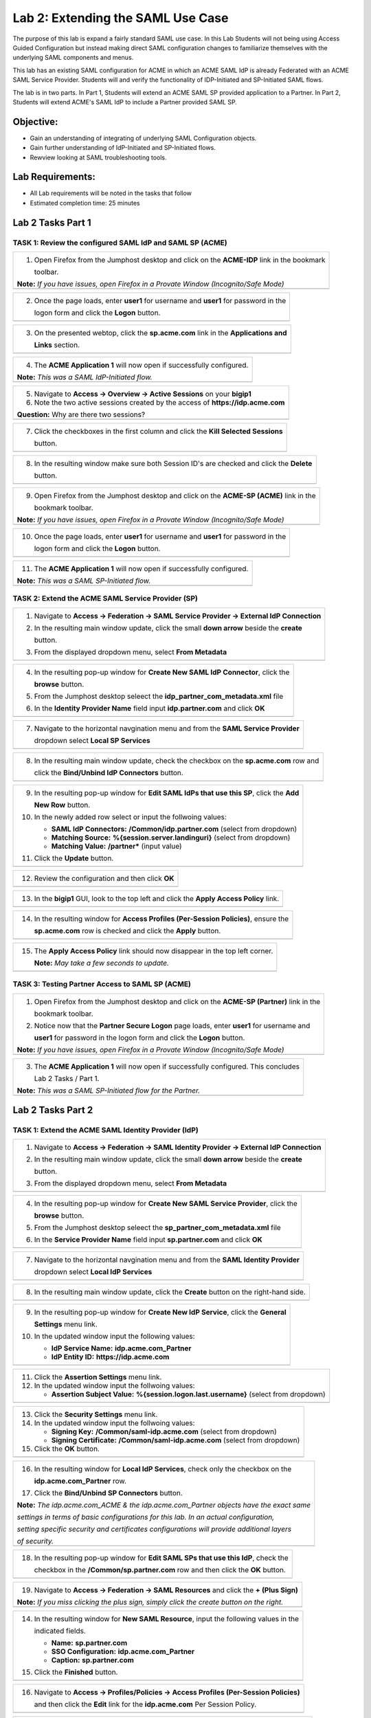 Lab 2: Extending the SAML Use Case
==================================

The purpose of this lab is expand a fairly standard SAML use case. In this
Lab Students will not being using Access Guided Configuration but instead 
making direct SAML configuration changes to familiarize themselves with the 
underlying SAML components and menus.  

This lab has an existing SAML configuration for ACME in which an ACME SAML
IdP is already Federated with an ACME SAML Service Provider. Students will 
and verify the functionality of IDP-Initiated and SP-Initiated SAML flows.

The lab is in two parts.  In Part 1, Students will extend an ACME SAML SP 
provided application to a Partner. In Part 2, Students will extend ACME's 
SAML IdP to include a Partner provided SAML SP.

Objective:
----------

-  Gain an understanding of integrating of underlying SAML Configuration
   objects. 

-  Gain further understanding of IdP-Initiated and SP-Initiated flows.
   
-  Rewview looking at SAML troubleshooting tools.

Lab Requirements:
-----------------

-  All Lab requirements will be noted in the tasks that follow

-  Estimated completion time: 25 minutes

Lab 2 Tasks Part 1
------------------

TASK 1: Review the configured SAML IdP and SAML SP (ACME) 
~~~~~~~~~~~~~~~~~~~~~~~~~~~~~~~~~~~~~~~~~~~~~~~~~~~~~~~~~

+----------------------------------------------------------------------------------------------+
| 1. Open Firefox from the Jumphost desktop and click on the **ACME-IDP** link in the bookmark |
|                                                                                              |
|    toolbar.                                                                                  |
|                                                                                              |
| **Note:** *If you have issues, open Firefox in a Provate Window (Incognito/Safe Mode)*       |
+----------------------------------------------------------------------------------------------+
| |image001|                                                                                   |
+----------------------------------------------------------------------------------------------+

+----------------------------------------------------------------------------------------------+
| 2. Once the page loads, enter **user1** for username and **user1** for password  in the      |
|                                                                                              |
|    logon form and click the **Logon** button.                                                |
+----------------------------------------------------------------------------------------------+
| |image002|                                                                                   |
+----------------------------------------------------------------------------------------------+

+----------------------------------------------------------------------------------------------+
| 3. On the presented webtop, click the **sp.acme.com** link in the **Applications and**       |
|                                                                                              |
|    **Links** section.                                                                        |
+----------------------------------------------------------------------------------------------+
| |image003|                                                                                   |
+----------------------------------------------------------------------------------------------+
 
+----------------------------------------------------------------------------------------------+
| 4. The **ACME Application 1** will now open if successfully configured.                      |
|                                                                                              |
| **Note:** *This was a SAML IdP-Initiated flow.*                                              |
+----------------------------------------------------------------------------------------------+
| |image004|                                                                                   |
+----------------------------------------------------------------------------------------------+

+----------------------------------------------------------------------------------------------+
| 5. Navigate to **Access -> Overview -> Active Sessions** on your **bigip1**                  |
|                                                                                              |
| 6. Note the two active sessions created by the access of **https://idp.acme.com**            |
|                                                                                              |
| **Question:** Why are there two sessions?                                                    |
+----------------------------------------------------------------------------------------------+
| |image005|                                                                                   |
+----------------------------------------------------------------------------------------------+

+----------------------------------------------------------------------------------------------+
| 7. Click the checkboxes in the first column and click the **Kill Selected Sessions**         |
|                                                                                              |
|    button.                                                                                   |
+----------------------------------------------------------------------------------------------+
| |image006|                                                                                   |
+----------------------------------------------------------------------------------------------+

+----------------------------------------------------------------------------------------------+
| 8. In the resulting window make sure both Session ID's are checked and click the **Delete**  |
|                                                                                              |
|    button.                                                                                   |
+----------------------------------------------------------------------------------------------+
| |image007|                                                                                   |
+----------------------------------------------------------------------------------------------+

+----------------------------------------------------------------------------------------------+
| 9. Open Firefox from the Jumphost desktop and click on the **ACME-SP (ACME)** link in the    |
|                                                                                              |
|    bookmark toolbar.                                                                         |
|                                                                                              |
| **Note:** *If you have issues, open Firefox in a Provate Window (Incognito/Safe Mode)*       |
+----------------------------------------------------------------------------------------------+
| |image008|                                                                                   |
+----------------------------------------------------------------------------------------------+

+----------------------------------------------------------------------------------------------+
| 10. Once the page loads, enter **user1** for username and **user1** for password  in the     |
|                                                                                              |
|     logon form and click the **Logon** button.                                               |
+----------------------------------------------------------------------------------------------+
| |image009|                                                                                   |
+----------------------------------------------------------------------------------------------+
 
+----------------------------------------------------------------------------------------------+
| 11. The **ACME Application 1** will now open if successfully configured.                     |
|                                                                                              |
| **Note:** *This was a SAML SP-Initiated flow.*                                               |
+----------------------------------------------------------------------------------------------+
| |image010|                                                                                   |
+----------------------------------------------------------------------------------------------+

TASK 2: Extend the ACME SAML Service Provider (SP) 
~~~~~~~~~~~~~~~~~~~~~~~~~~~~~~~~~~~~~~~~~~~~~~~~~~

+----------------------------------------------------------------------------------------------+
| 1. Navigate to **Access -> Federation -> SAML Service Provider -> External IdP Connection**  |
|                                                                                              |
| 2. In the resulting main window update, click the small **down arrow** beside the **create** |
|                                                                                              |
|    button.                                                                                   |
|                                                                                              |
| 3. From the displayed dropdown menu, select **From Metadata**                                |
+----------------------------------------------------------------------------------------------+
| |image011|                                                                                   |
+----------------------------------------------------------------------------------------------+

+----------------------------------------------------------------------------------------------+
| 4. In the resulting pop-up window for **Create New SAML IdP Connector**, click the           |
|                                                                                              |
|    **browse** button.                                                                        |
|                                                                                              |
| 5. From the Jumphost desktop seleect the **idp_partner_com_metadata.xml** file               |
|                                                                                              |
| 6. In the **Identity Provider Name** field input **idp.partner.com** and click **OK**        |
+----------------------------------------------------------------------------------------------+
| |image012|                                                                                   |
+----------------------------------------------------------------------------------------------+

+----------------------------------------------------------------------------------------------+
| 7. Navigate to the horizontal navgination menu and from the **SAML Service Provider**        |
|                                                                                              |
|    dropdown select **Local SP Services**                                                     |
+----------------------------------------------------------------------------------------------+
| |image013|                                                                                   |
+----------------------------------------------------------------------------------------------+

+----------------------------------------------------------------------------------------------+
| 8. In the resulting main window update, check the checkbox on the **sp.acme.com** row and    |
|                                                                                              |
|    click the **Bind/Unbind IdP Connectors** button.                                          |
+----------------------------------------------------------------------------------------------+
| |image014|                                                                                   |
+----------------------------------------------------------------------------------------------+

+----------------------------------------------------------------------------------------------+
| 9. In the resulting pop-up window for **Edit SAML IdPs that use this SP**, click the **Add** |
|                                                                                              |
|    **New Row** button.                                                                       |
|                                                                                              |
| 10. In the newly added row select or input the follwoing values:                             |
|                                                                                              |
|     * **SAML IdP Connectors:** **/Common/idp.partner.com** (select from dropdown)            |
|                                                                                              |
|     * **Matching Source:** **%{session.server.landinguri}** (select from dropdown)           |
|                                                                                              |
|     * **Matching Value:** **/partner\*** (input value)                                       |
|                                                                                              |
| 11. Click the **Update** button.                                                             |
+----------------------------------------------------------------------------------------------+
| |image015|                                                                                   |
+----------------------------------------------------------------------------------------------+

+----------------------------------------------------------------------------------------------+
| 12. Review the configuration and then click **OK**                                           |
+----------------------------------------------------------------------------------------------+
| |image016|                                                                                   |
+----------------------------------------------------------------------------------------------+

+----------------------------------------------------------------------------------------------+
| 13. In the **bigip1** GUI, look to the top left and click the **Apply Access Policy** link.  |
+----------------------------------------------------------------------------------------------+
| |image017|                                                                                   |
+----------------------------------------------------------------------------------------------+

+----------------------------------------------------------------------------------------------+
| 14. In the resulting window for **Access Profiles (Per-Session Policies)**, ensure the       |
|                                                                                              |
|     **sp.acme.com** row is checked and click the **Apply** button.                           |
+----------------------------------------------------------------------------------------------+
| |image018|                                                                                   |
+----------------------------------------------------------------------------------------------+

+----------------------------------------------------------------------------------------------+
| 15. The **Apply Access Policy** link should now disappear in the top left corner.            |
|                                                                                              |
|     **Note:** *May take a few seconds to update.*                                            |
+----------------------------------------------------------------------------------------------+
| |image019|                                                                                   |
+----------------------------------------------------------------------------------------------+

TASK 3: Testing Partner Access to SAML SP (ACME)
~~~~~~~~~~~~~~~~~~~~~~~~~~~~~~~~~~~~~~~~~~~~~~~~

+----------------------------------------------------------------------------------------------+
| 1. Open Firefox from the Jumphost desktop and click on the **ACME-SP (Partner)** link in the |
|                                                                                              |
|    bookmark toolbar.                                                                         |
|                                                                                              |
| 2. Notice now that the **Partner Secure Logon** page loads, enter **user1** for username and |
|                                                                                              |
|    **user1** for password  in the logon form and click the **Logon** button.                 |
|                                                                                              |
| **Note:** *If you have issues, open Firefox in a Provate Window (Incognito/Safe Mode)*       |
+----------------------------------------------------------------------------------------------+
| |image020|                                                                                   |
+----------------------------------------------------------------------------------------------+
 
+----------------------------------------------------------------------------------------------+
| 3. The **ACME Application 1** will now open if successfully configured. This concludes       |
|                                                                                              |
|    Lab 2 Tasks / Part 1.                                                                     |
|                                                                                              |
| **Note:** *This was a SAML SP-Initiated flow for the Partner.*                               |
+----------------------------------------------------------------------------------------------+
| |image021|                                                                                   |
+----------------------------------------------------------------------------------------------+

Lab 2 Tasks Part 2
------------------

TASK 1: Extend the ACME SAML Identity Provider (IdP) 
~~~~~~~~~~~~~~~~~~~~~~~~~~~~~~~~~~~~~~~~~~~~~~~~~~~~

+----------------------------------------------------------------------------------------------+
| 1. Navigate to **Access -> Federation -> SAML Identity Provider -> External IdP Connection** |
|                                                                                              |
| 2. In the resulting main window update, click the small **down arrow** beside the **create** |
|                                                                                              |
|    button.                                                                                   |
|                                                                                              |
| 3. From the displayed dropdown menu, select **From Metadata**                                |
+----------------------------------------------------------------------------------------------+
| |image022|                                                                                   |
+----------------------------------------------------------------------------------------------+

+----------------------------------------------------------------------------------------------+
| 4. In the resulting pop-up window for **Create New SAML Service Provider**, click the        |
|                                                                                              |
|    **browse** button.                                                                        |
|                                                                                              |
| 5. From the Jumphost desktop seleect the **sp_partner_com_metadata.xml** file                |
|                                                                                              |
| 6. In the **Service Provider Name** field input **sp.partner.com** and click **OK**          |
+----------------------------------------------------------------------------------------------+
| |image023|                                                                                   |
+----------------------------------------------------------------------------------------------+

+----------------------------------------------------------------------------------------------+
| 7. Navigate to the horizontal navgination menu and from the **SAML Identity Provider**       |
|                                                                                              |
|    dropdown select **Local IdP Services**                                                    |
+----------------------------------------------------------------------------------------------+
| |image024|                                                                                   |
+----------------------------------------------------------------------------------------------+

+----------------------------------------------------------------------------------------------+
| 8. In the resulting main window update, click the **Create** button on the right-hand side.  |
+----------------------------------------------------------------------------------------------+
| |image025|                                                                                   |
+----------------------------------------------------------------------------------------------+

+----------------------------------------------------------------------------------------------+
| 9. In the resulting pop-up window for **Create New IdP Service**, click the **General**      |
|                                                                                              |
|    **Settings** menu link.                                                                   |
|                                                                                              |
| 10. In the updated window input the following values:                                        |
|                                                                                              |
|     * **IdP Service Name:** **idp.acme.com_Partner**                                         |
|                                                                                              |
|     * **IdP Entity ID:** **https://idp.acme.com**                                            |
+----------------------------------------------------------------------------------------------+
| |image026|                                                                                   |
+----------------------------------------------------------------------------------------------+

+----------------------------------------------------------------------------------------------+
| 11. Click the **Assertion Settings** menu link.                                              |
|                                                                                              |
| 12. In the updated window input the follwoing values:                                        |
|                                                                                              |
|     * **Assertion Subject Value:** **%{session.logon.last.username}** (select from dropdown) |
+----------------------------------------------------------------------------------------------+
| |image027|                                                                                   |
+----------------------------------------------------------------------------------------------+

+----------------------------------------------------------------------------------------------+
| 13. Click the **Security Settings** menu link.                                               |
|                                                                                              |
| 14. In the updated window input the follwoing values:                                        |
|                                                                                              |
|     * **Signing Key:** **/Common/saml-idp.acme.com** (select from dropdown)                  |
|                                                                                              |
|     * **Signing Certificate:** **/Common/saml-idp.acme.com** (select from dropdown)          |
|                                                                                              |
| 15. Click the **OK** button.                                                                 |
+----------------------------------------------------------------------------------------------+
| |image028|                                                                                   |
+----------------------------------------------------------------------------------------------+

+----------------------------------------------------------------------------------------------+
| 16. In the resulting window for **Local IdP Services**, check only the checkbox on the       |
|                                                                                              |
|     **idp.acme.com_Partner** row.                                                            |
|                                                                                              |
| 17. Click the **Bind/Unbind SP Connectors** button.                                          |
|                                                                                              |
| **Note:** *The idp.acme.com_ACME & the idp.acme.com_Partner objects have the exact same*     |
|                                                                                              |
| *settings in terms of basic configurations for this lab. In an actual configuration,*        |
|                                                                                              |
| *setting specific security and certificates configurations will provide additional layers*   |
|                                                                                              |
| *of security.*                                                                               |
+----------------------------------------------------------------------------------------------+
| |image029|                                                                                   |
+----------------------------------------------------------------------------------------------+

+----------------------------------------------------------------------------------------------+
| 18. In the resulting pop-up window for **Edit SAML SPs that use this IdP**, check the        |
|                                                                                              |
|     checkbox in the **/Common/sp.partner.com** row and then click the **OK** button.         |
+----------------------------------------------------------------------------------------------+
| |image030|                                                                                   |
+----------------------------------------------------------------------------------------------+

+----------------------------------------------------------------------------------------------+
| 19. Navigate to **Access -> Federation -> SAML Resources** and click the **+ (Plus Sign)**   |
|                                                                                              |
| **Note:** *If you miss clicking the plus sign, simply click the create button on the right.* |
+----------------------------------------------------------------------------------------------+
| |image031|                                                                                   |
+----------------------------------------------------------------------------------------------+

+----------------------------------------------------------------------------------------------+
| 14. In the resulting window for **New SAML Resource**, input the following values in the     |
|                                                                                              |
|     indicated fields.                                                                        |
|                                                                                              |
|     * **Name:** **sp.partner.com**                                                           |
|                                                                                              |
|     * **SSO Configuration:** **idp.acme.com_Partner**                                        |
|                                                                                              |
|     * **Caption:** **sp.partner.com**                                                        |
|                                                                                              |
| 15. Click the **Finished** button.                                                           |
+----------------------------------------------------------------------------------------------+
| |image032|                                                                                   |
+----------------------------------------------------------------------------------------------+

+----------------------------------------------------------------------------------------------+
| 16. Navigate to **Access -> Profiles/Policies -> Access Profiles (Per-Session Policies)**    |
|                                                                                              |
|     and then click the **Edit** link for the **idp.acme.com** Per Session Policy.            |
+----------------------------------------------------------------------------------------------+
| |image033|                                                                                   |
+----------------------------------------------------------------------------------------------+

+----------------------------------------------------------------------------------------------+
| 17. In the resulting Visual Policy Editor window, click on the **Advanced Resource Assign**  |
|                                                                                              |
|     agent.                                                                                   |
+----------------------------------------------------------------------------------------------+
| |image034|                                                                                   |
+----------------------------------------------------------------------------------------------+

+----------------------------------------------------------------------------------------------+
| 18. In the **Advanced Resource Assign** window click on the **Add/Delete** link in the first |
|                                                                                              |
|     assignment row.                                                                          |
+----------------------------------------------------------------------------------------------+
| |image035|                                                                                   |
+----------------------------------------------------------------------------------------------+

+----------------------------------------------------------------------------------------------+
| 19. In the resulting window, click on the **SAML** tab and check the checbox on the          |
|                                                                                              |
|     **/Common/sp.partner.com** row and then click update.                                    |
+----------------------------------------------------------------------------------------------+
| |image036|                                                                                   |
+----------------------------------------------------------------------------------------------+

+----------------------------------------------------------------------------------------------+
| 20. Click on the **Save** button in the **Advanced Resource Assign** window.                 |
+----------------------------------------------------------------------------------------------+
| |image037|                                                                                   |
+----------------------------------------------------------------------------------------------+

+----------------------------------------------------------------------------------------------+
| 21. Click on the **Apply Access Policy** link in the top left-hand corner of the Visual      |
|                                                                                              |
|     Policy Editor.                                                                           |
+----------------------------------------------------------------------------------------------+
| |image038|                                                                                   |
+----------------------------------------------------------------------------------------------+

TASK 2: Testing Access to the Partner SAML SP
~~~~~~~~~~~~~~~~~~~~~~~~~~~~~~~~~~~~~~~~~~~~~

+----------------------------------------------------------------------------------------------+
| 1. Open Firefox from the Jumphost desktop and click on the **SAML Tracer** icon on the       |
|                                                                                              |
|    right-hand side of the Firefox toolbar as indicated.                                      |
|                                                                                              |
| **Note:** *This is setting up testing tools to be used later in the lab.*                    |
+----------------------------------------------------------------------------------------------+
| |image039|                                                                                   |
+----------------------------------------------------------------------------------------------+

+----------------------------------------------------------------------------------------------+
| 2. The **SAML Tracer** extension window will launch. Simply leave it running and return to   |
|                                                                                              |
|    open Firefox browser.                                                                     |
+----------------------------------------------------------------------------------------------+
| |image040|                                                                                   |
+----------------------------------------------------------------------------------------------+

+----------------------------------------------------------------------------------------------+
| 3. Click on the **Partner-SP (ACME)** link in the open Firefox brwoser.                      |
|                                                                                              |
| **Note:** *If you have issues, open Firefox in a Provate Window (Incognito/Safe Mode)*       |
+----------------------------------------------------------------------------------------------+
| |image041|                                                                                   |
+----------------------------------------------------------------------------------------------+

+----------------------------------------------------------------------------------------------+
| 4. Once the page loads, enter **user1** for username and **user1** for password  in the      |
|                                                                                              |
|    logon form and click the **Logon** button.                                                |
+----------------------------------------------------------------------------------------------+
| |image042|                                                                                   |
+----------------------------------------------------------------------------------------------+

+----------------------------------------------------------------------------------------------+
| 5. The **Partner Application** will now open if successfully configured.                     |
|                                                                                              |
| **Note:** *This is a SP-Initiated flow to the Partner's SAML SP.*                            |
+----------------------------------------------------------------------------------------------+
| |image043|                                                                                   |
+----------------------------------------------------------------------------------------------+


TASK 3: Review SAML Tracer Logs 
~~~~~~~~~~~~~~~~~~~~~~~~~~~~~~~

+----------------------------------------------------------------------------------------------+
| 1. Locate the **SAML Tracer** window on the Jumphost desktop.                                |
|                                                                                              |
| 2. Click the **Pause** button to keep the log flow from scrolling.                           |
|                                                                                              |
| 3. Locate the first, **SAML** tagged log event. Note that just a few lines above a **GET**   |
|                                                                                              |
|    was made to **https://sp.partner.com/acme** (The bookmarked clicked on in Task 2 Step 3   |
|                                                                                              |
|    above.                                                                                    |
|                                                                                              |
| 4. The first **SAML** tagged log event was a **POST** to the ACME IdP located at             |
|                                                                                              |
|    **https://idp.acme.com/saml/idp/profile/redirectorpost/sso**                              |
|                                                                                              |
| 5. In the bottom pane of the **SAML Tracer** window on the **HTTP** tab, details about the   |
|                                                                                              |
|    SAML POST can be identified.                                                              |
+----------------------------------------------------------------------------------------------+
| |image044|                                                                                   |
+----------------------------------------------------------------------------------------------+

+----------------------------------------------------------------------------------------------+
| 6. Click on **SAML** tab in the bottom pane of the **SAML Tracer** window.  Here can be      |
|                                                                                              |
|    found the relevant data for the SAML AuthnRequest. Good for troubleshooting.              |
+----------------------------------------------------------------------------------------------+
| |image045|                                                                                   |
+----------------------------------------------------------------------------------------------+

+----------------------------------------------------------------------------------------------+
| 7. Locate the second, **SAML** tagged log event. Note that this tagged log line is a         |
|                                                                                              |
|    **POST** back to the Partner's SAML SP Assesrtion Consumer Service located at             |
|                                                                                              |
|    **https://sp.partner.com/saml/sp/profile/post/acs**.                                      |
|                                                                                              |
|    **Note:** *The links used by both the IdP and SP were exchnaged when the XML metadata*    |
|                                                                                              |
|    *was imported.*                                                                           |
|                                                                                              |
| 8. In the bottom pane of the **SAML Tracer** window on the **HTTP** tab, details about the   |
|                                                                                              |
|    SAML POST can be identified.                                                              |
+----------------------------------------------------------------------------------------------+
| |image046|                                                                                   |
+----------------------------------------------------------------------------------------------+

+----------------------------------------------------------------------------------------------+
| 9. Click on **SAML** tab in the bottom pane of the **SAML Tracer** window.  Here can be      |
|                                                                                              |
|    found the relevant data for the SAML Response. Good for troubleshooting.                  |
+----------------------------------------------------------------------------------------------+
| |image045|                                                                                   |
+----------------------------------------------------------------------------------------------+

+----------------------------------------------------------------------------------------------+
| 4. This concludes Part 2 of Lab2. This concludes Lab2.                                       |
+----------------------------------------------------------------------------------------------+
| |image000|                                                                                   |
+----------------------------------------------------------------------------------------------+

.. |image001| image:: media/lab2-001.png
   :width: 4.5in
   :height: 0.74in
.. |image002| image:: media/lab2-002.png
   :width: 4.5in
   :height: 3.37in
.. |image003| image:: media/lab2-003.png
   :width: 4.5in
   :height: 3.38in
.. |image004| image:: media/lab2-004.png
   :width: 4.5in
   :height: 0.73in
.. |image005| image:: media/lab2-005.png
   :width: 4.5in
   :height: 3.37in
.. |image006| image:: media/lab2-006.png
   :width: 4.5in
   :height: 1.15in
.. |image007| image:: media/lab2-007.png
   :width: 4.5in
   :height: 2.28in
.. |image008| image:: media/lab2-008.png
   :width: 4.5in
   :height: 0.96in
.. |image009| image:: media/lab2-009.png
   :width: 4.5in
   :height: 1.69in
.. |image010| image:: media/lab2-010.png
   :width: 4.5in
   :height: 2.94in
.. |image011| image:: media/lab2-011.png
   :width: 4.5in
   :height: 0.80in
.. |image012| image:: media/lab2-012.png
   :width: 4.5in
   :height: 1.12in
.. |image013| image:: media/lab2-013.png
   :width: 4.5in
   :height: 4.00in
.. |image014| image:: media/lab2-014.png
   :width: 4.5in
   :height: 1.48in
.. |image015| image:: media/lab2-015.png
   :width: 4.5in
   :height: 1.12in
.. |image016| image:: media/lab2-016.png
   :width: 4.5in
   :height: 1.54in
.. |image017| image:: media/lab2-017.png
   :width: 4.5in
   :height: 1.29in
.. |image018| image:: media/lab2-018.png
   :width: 4.5in
   :height: 5.46in
.. |image019| image:: media/lab2-019.png
   :width: 4.5in
   :height: 2.13in
.. |image020| image:: media/lab2-020.png
   :width: 4.5in
   :height: 1.01in
.. |image021| image:: media/lab2-021.png
   :width: 4.5in
   :height: 1.93in
.. |image022| image:: media/lab2-022.png
   :width: 4.5in
   :height: 1.29in
.. |image023| image:: media/lab2-023.png
   :width: 4.5in
   :height: 5.46in
.. |image024| image:: media/lab2-024.png
   :width: 4.5in
   :height: 2.13in
.. |image025| image:: media/lab2-025.png
   :width: 4.5in
   :height: 1.01in
.. |image026| image:: media/lab2-026.png
   :width: 4.5in
   :height: 1.93in
.. |image027| image:: media/lab2-027.png
   :width: 4.5in
   :height: 1.29in
.. |image028| image:: media/lab2-028.png
   :width: 4.5in
   :height: 5.46in
.. |image029| image:: media/lab2-029.png
   :width: 4.5in
   :height: 2.13in
.. |image030| image:: media/lab2-030.png
   :width: 4.5in
   :height: 1.01in
.. |image031| image:: media/lab2-031.png
   :width: 4.5in
   :height: 1.93in
.. |image032| image:: media/lab2-032.png
   :width: 4.5in
   :height: 1.29in
.. |image033| image:: media/lab2-033.png
   :width: 4.5in
   :height: 5.46in
.. |image034| image:: media/lab2-034.png
   :width: 4.5in
   :height: 2.13in
.. |image035| image:: media/lab2-035.png
   :width: 4.5in
   :height: 1.01in
.. |image036| image:: media/lab2-036.png
   :width: 4.5in
   :height: 1.93in 
.. |image037| image:: media/lab2-037.png
   :width: 4.5in
   :height: 1.29in
.. |image038| image:: media/lab2-038.png
   :width: 4.5in
   :height: 5.46in
.. |image039| image:: media/lab2-039.png
   :width: 4.5in
   :height: 2.13in
.. |image040| image:: media/lab2-040.png
   :width: 4.5in
   :height: 1.01in
.. |image041| image:: media/lab2-041.png
   :width: 4.5in
   :height: 1.93in
.. |image042| image:: media/lab2-042.png
   :width: 4.5in
   :height: 1.29in
.. |image043| image:: media/lab2-043.png
   :width: 4.5in
   :height: 1.68in
.. |image044| image:: media/lab2-044.png
   :width: 2.5in
   :height: 3.25in
.. |image045| image:: media/lab2-045.png
   :width: 4.5in
   :height: 2.30in
.. |image046| image:: media/lab2-046.png
   :width: 4.5in
   :height: 0.77in
.. |image047| image:: media/lab2-047.png
   :width: 4.5in
   :height: 3.38in
.. |image000| image:: media/image-000.png
   :width: 4.5in
   :height: 2.13in
